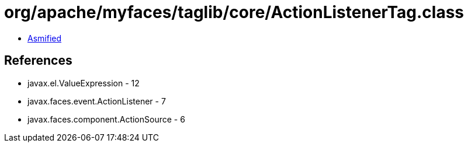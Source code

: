 = org/apache/myfaces/taglib/core/ActionListenerTag.class

 - link:ActionListenerTag-asmified.java[Asmified]

== References

 - javax.el.ValueExpression - 12
 - javax.faces.event.ActionListener - 7
 - javax.faces.component.ActionSource - 6
